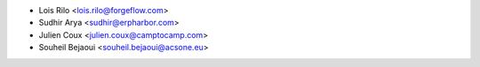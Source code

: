 * Lois Rilo <lois.rilo@forgeflow.com>
* Sudhir Arya <sudhir@erpharbor.com>
* Julien Coux <julien.coux@camptocamp.com>
* Souheil Bejaoui <souheil.bejaoui@acsone.eu>

